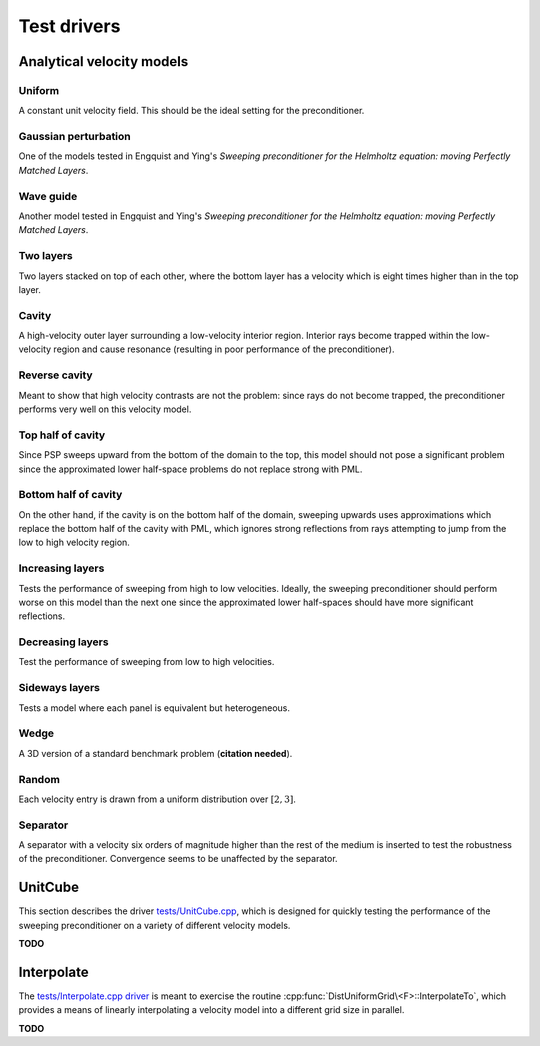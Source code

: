 Test drivers
============

Analytical velocity models
--------------------------

Uniform
^^^^^^^
A constant unit velocity field. This should be the ideal setting for the 
preconditioner.

.. image:: velocity-uniform.png

Gaussian perturbation
^^^^^^^^^^^^^^^^^^^^^
One of the models tested in Engquist and Ying's *Sweeping preconditioner for 
the Helmholtz equation: moving Perfectly Matched Layers*.

.. image:: velocity-gaussian.png

Wave guide
^^^^^^^^^^
Another model tested in Engquist and Ying's *Sweeping preconditioner for 
the Helmholtz equation: moving Perfectly Matched Layers*.

.. image:: velocity-guide.png

Two layers
^^^^^^^^^^
Two layers stacked on top of each other, where the bottom layer has a velocity 
which is eight times higher than in the top layer.

.. image:: velocity-twoLayers.png

Cavity
^^^^^^
A high-velocity outer layer surrounding a low-velocity interior region.
Interior rays become trapped within the low-velocity region and cause resonance
(resulting in poor performance of the preconditioner).

.. image:: velocity-cavity.png

Reverse cavity
^^^^^^^^^^^^^^
Meant to show that high velocity contrasts are not the problem: since rays
do not become trapped, the preconditioner performs very well on this velocity
model.

.. image:: velocity-reverseCavity.png

Top half of cavity
^^^^^^^^^^^^^^^^^^
Since PSP sweeps upward from the bottom of the domain to the top, this model
should not pose a significant problem since the approximated lower half-space
problems do not replace strong with PML.

.. image:: velocity-topHalfCavity.png

Bottom half of cavity
^^^^^^^^^^^^^^^^^^^^^
On the other hand, if the cavity is on the bottom half of the domain, sweeping
upwards uses approximations which replace the bottom half of the cavity with 
PML, which ignores strong reflections from rays attempting to jump from the 
low to high velocity region.

.. image:: velocity-bottomHalfCavity.png

Increasing layers
^^^^^^^^^^^^^^^^^
Tests the performance of sweeping from high to low velocities. Ideally, 
the sweeping preconditioner should perform worse on this model than the 
next one since the approximated lower half-spaces should have more significant
reflections.

.. image:: velocity-incLayers.png

Decreasing layers
^^^^^^^^^^^^^^^^^
Test the performance of sweeping from low to high velocities.

.. image:: velocity-decLayers.png

Sideways layers
^^^^^^^^^^^^^^^
Tests a model where each panel is equivalent but heterogeneous.

.. image:: velocity-sidewaysLayers.png

Wedge
^^^^^
A 3D version of a standard benchmark problem (**citation needed**).

.. image:: velocity-wedge.png

Random
^^^^^^
Each velocity entry is drawn from a uniform distribution over :math:`[2,3]`.

.. image:: velocity-random.png

Separator
^^^^^^^^^
A separator with a velocity six orders of magnitude higher than the rest 
of the medium is inserted to test the robustness of the preconditioner.
Convergence seems to be unaffected by the separator.

.. image:: velocity-separator.png

UnitCube
--------
This section describes the driver 
`tests/UnitCube.cpp <https://github.com/poulson/PSP/blob/master/tests/UnitCube.cpp>`__, which is designed for quickly testing the performance of the sweeping 
preconditioner on a variety of different velocity models.

**TODO**

Interpolate
-----------
The `tests/Interpolate.cpp driver <https://github.com/poulson/PSP/blob/master/tests/Interpolate.cpp>`__ 
is meant to exercise the routine 
:cpp:func:`DistUniformGrid\<F>::InterpolateTo`, which provides a means of 
linearly interpolating a velocity model into a different grid size in parallel.

**TODO**
